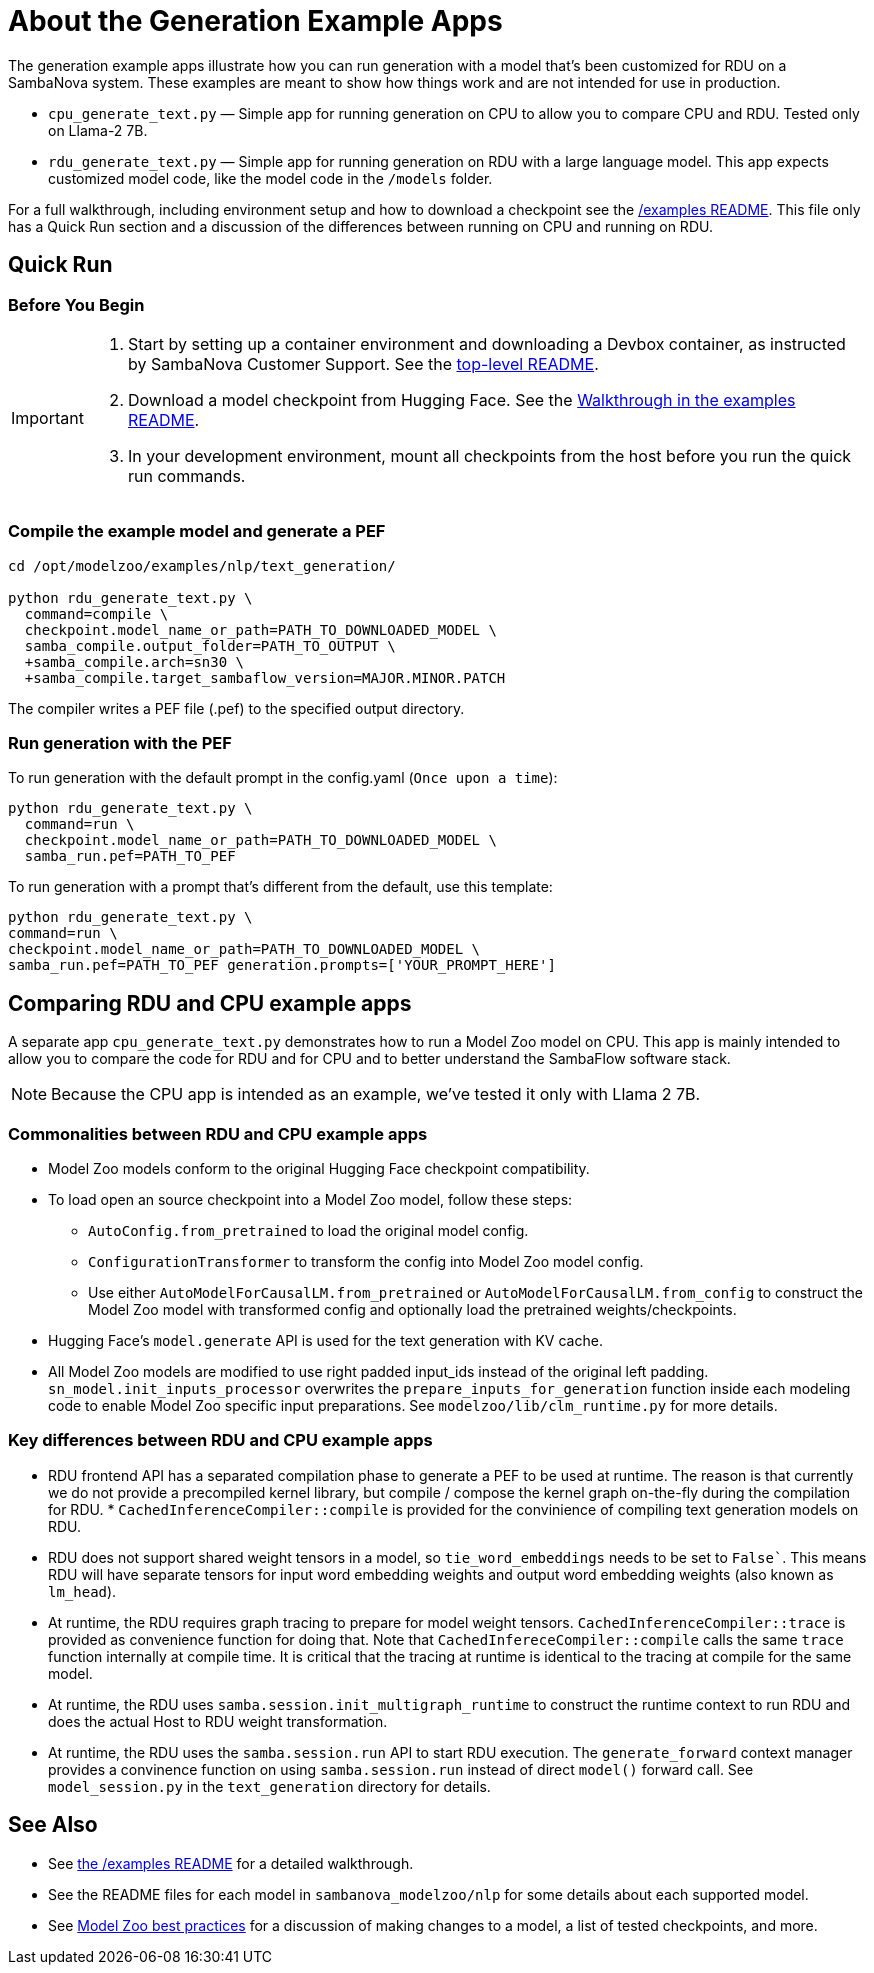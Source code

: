 = About the Generation Example Apps

The generation example apps illustrate how you can run generation with a model that's been customized for RDU on a SambaNova system. These examples are meant to show how things work and are not intended for use in production.

* `cpu_generate_text.py` — Simple app for running generation on CPU to allow you to compare CPU and RDU. Tested only on Llama-2 7B.

* `rdu_generate_text.py` — Simple app for running generation on RDU with a large language model. This app expects customized model code, like the model code in the `/models` folder.

For a full walkthrough, including environment setup and how to download a checkpoint see the xref:../../../examples/nlp/README.adoc[/examples README]. This file only has a Quick Run section and a discussion of the differences between running on CPU and running on RDU.

== Quick Run

=== Before You Begin

[IMPORTANT]
====
. Start by setting up a container environment and downloading a Devbox container, as instructed by SambaNova Customer Support. See the xref:../../../README.adoc[top-level README].
. Download a model checkpoint from Hugging Face. See the xref:../../../examples/nlp/README.adoc[Walkthrough in the examples README].
. In your development environment, mount all checkpoints from the host before you run the quick run commands.
====

=== Compile the example model and generate a PEF


[source,bash]
----
cd /opt/modelzoo/examples/nlp/text_generation/

python rdu_generate_text.py \
  command=compile \
  checkpoint.model_name_or_path=PATH_TO_DOWNLOADED_MODEL \
  samba_compile.output_folder=PATH_TO_OUTPUT \
  +samba_compile.arch=sn30 \
  +samba_compile.target_sambaflow_version=MAJOR.MINOR.PATCH
----

The compiler writes a PEF file (.pef) to the specified output directory.

=== Run generation with the PEF

To run generation with the default prompt in the config.yaml (`Once upon a time`):
[source,bash]
----
python rdu_generate_text.py \
  command=run \
  checkpoint.model_name_or_path=PATH_TO_DOWNLOADED_MODEL \
  samba_run.pef=PATH_TO_PEF
----

To run generation with a prompt that's different from the default, use this template:

[source,bash]
----
python rdu_generate_text.py \
command=run \
checkpoint.model_name_or_path=PATH_TO_DOWNLOADED_MODEL \
samba_run.pef=PATH_TO_PEF generation.prompts=['YOUR_PROMPT_HERE']
----

== Comparing RDU and CPU example apps

A separate app `cpu_generate_text.py` demonstrates how to run a Model Zoo model on CPU. This app is mainly intended to allow you to compare the code for RDU and for CPU and to better understand the SambaFlow software stack.

NOTE: Because the CPU app is intended as an example, we've tested it only with Llama 2 7B.


=== Commonalities between RDU and CPU example apps

* Model Zoo models conform to the original Hugging Face checkpoint compatibility.
* To load open an source checkpoint into a Model Zoo model, follow these steps:
    ** `AutoConfig.from_pretrained` to load the original model config.
    ** `ConfigurationTransformer` to transform the config into Model Zoo model config.
    ** Use either `AutoModelForCausalLM.from_pretrained` or `AutoModelForCausalLM.from_config` to construct the Model Zoo model with transformed config and optionally load the pretrained weights/checkpoints.
* Hugging Face's `model.generate` API is used for the text generation with KV cache.
* All Model Zoo models are modified to use right padded input_ids instead of the original left padding. `sn_model.init_inputs_processor` overwrites the `prepare_inputs_for_generation` function inside each modeling code to enable Model Zoo specific input preparations. See `modelzoo/lib/clm_runtime.py` for more details.


=== Key differences between RDU and CPU example apps


* RDU frontend API has a separated compilation phase to generate a PEF to be used at runtime. The reason is that currently we do not provide a precompiled kernel library, but compile / compose the kernel graph on-the-fly during the compilation for RDU. * `CachedInferenceCompiler::compile` is provided for the convinience of compiling text generation models on RDU.
* RDU does not support shared weight tensors in a model, so `tie_word_embeddings` needs to be set to `False``. This means RDU will have separate tensors for input word embedding weights and output word embedding weights (also known as `lm_head`).
* At runtime, the RDU requires graph tracing to prepare for model weight tensors. `CachedInferenceCompiler::trace` is provided as convenience function for doing that. Note that `CachedInfereceCompiler::compile` calls the same `trace` function internally at compile time. It is critical that the tracing at runtime is identical to the tracing at compile for the same model.
* At runtime, the RDU uses `samba.session.init_multigraph_runtime` to construct the runtime context to run RDU and does the actual Host to RDU weight transformation.
* At runtime, the RDU uses the `samba.session.run` API to start RDU execution. The `generate_forward` context manager provides a convinence function on using `samba.session.run` instead of direct `model()` forward call. See `model_session.py` in the `text_generation` directory for details.

== See Also

* See xref:../README.adoc[the /examples README] for a detailed walkthrough. 
* See the README files for each model in `sambanova_modelzoo/nlp` for some details about each supported model. 
* See link:https://docs.sambanova.ai/developer/latest/modelzoo-best-practices.html[Model Zoo best practices] for a discussion of making changes to a model, a list of tested checkpoints, and more. 
